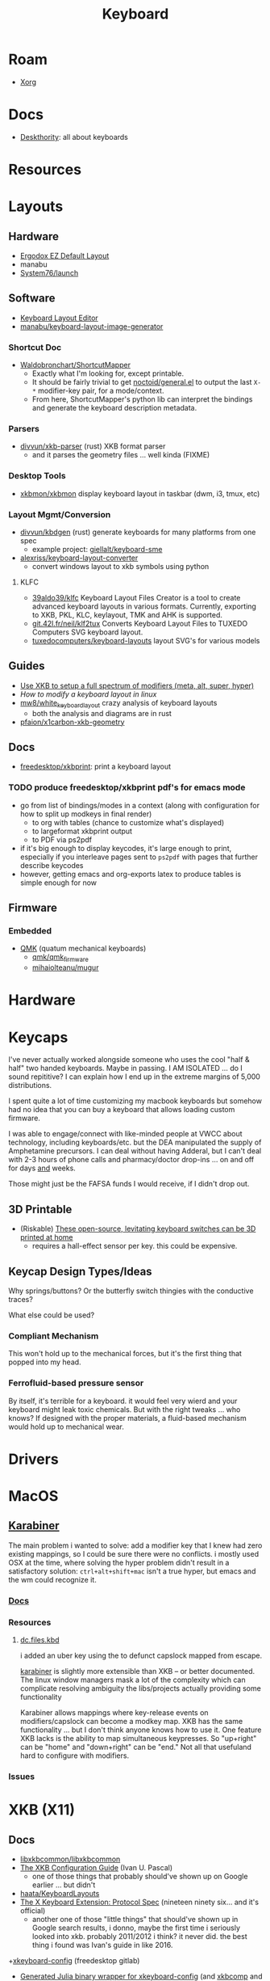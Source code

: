 :PROPERTIES:
:ID:       3d2330da-5a95-408a-b940-7d2b3b0c7fb2
:END:
#+TITLE: Keyboard
#+DESCRIPTION: Info on keyboards, whether x11/wayland or software/hardware or just docs
#+TAGS:



* Roam
+ [[id:8c6d7cdd-74af-4307-b1df-8641752a1c9f][Xorg]]

* Docs
+ [[https://deskthority.net/wiki/][Deskthority]]: all about keyboards

* Resources

* Layouts

** Hardware
+ [[https://configure.zsa.io/ergodox-ez/layouts/default/latest/0][Ergodox EZ Default Layout]]
+ manabu
+ [[https://github.com/system76/launch/blob/master/pcb-lite-iso/launch-lite-iso.kicad_prl][System76/launch]]

** Software
+ [[https://www.keyboard-layout-editor.com][Keyboard Layout Editor]]
+ [[github:manabu/keyboard-layout-image-generator][manabu/keyboard-layout-image-generator]]

*** Shortcut Doc

+ [[https://github.com/waldobronchart/ShortcutMapper][Waldobronchart/ShortcutMapper]]
  - Exactly what I'm looking for, except printable.
  - It should be fairly trivial to get [[https://github.com/noctuid/general.el][noctoid/general.el]] to output the last
    =X-*= modifier-key pair, for a mode/context.
  - From here, ShortcutMapper's python lib can interpret the bindings and
    generate the keyboard description metadata.

*** Parsers

+ [[github:divvun/xkb-parser][divvun/xkb-parser]] (rust) XKB format parser
  - and it parses the geometry files ... well kinda (FIXME)

*** Desktop Tools

+ [[https://github.com/xkbmon/xkbmon][xkbmon/xkbmon]] display keyboard layout in taskbar (dwm, i3, tmux, etc)

*** Layout Mgmt/Conversion

+ [[https://github.com/divvun/kbdgen][divvun/kbdgen]] (rust) generate keyboards for many platforms from one spec
  - example project: [[github:giellalt/keyboard-sme][giellalt/keyboard-sme]]
+ [[github:alexriss/keyboard-layout-converter][alexriss/keyboard-layout-converter]]
  - convert windows layout to xkb symbols using python

**** KLFC

+ [[https://github.com/39aldo39/klfc][39aldo39/klfc]] Keyboard Layout Files Creator is a tool to create advanced
  keyboard layouts in various formats. Currently, exporting to XKB, PKL, KLC,
  keylayout, TMK and AHK is supported.
+ [[https://git.42l.fr/neil/klf2tux][git.42l.fr/neil/klf2tux]] Converts Keyboard Layout Files to TUXEDO Computers SVG
  keyboard layout.
+ [[https://github.com/tuxedocomputers/keyboard-layouts][tuxedocomputers/keyboard-layouts]] layout SVG's for various models

** Guides
+ [[https://emacsnotes.wordpress.com/2022/10/30/use-xkb-to-setup-full-spectrum-of-modifiers-meta-alt-super-and-hyper-for-use-with-emacs/][Use XKB to setup a full spectrum of modifiers (meta, alt, super, hyper)]]
+ [[How to modify a keyboard layout in Linux][How to modify a keyboard layout in linux]]
+ [[https://emacsnotes.wordpress.com/2022/10/30/use-xkb-to-setup-full-spectrum-of-modifiers-meta-alt-super-and-hyper-for-use-with-emacs/][mw8/white_keyboard_layout]] crazy analysis of keyboard layouts
  - both the analysis and diagrams are in rust
+ [[https://github.com/pfaion/x1carbon-xkb-geometry][pfaion/x1carbon-xkb-geometry]]

** Docs
+ [[github:freedesktop/xkbprint][freedesktop/xkbprint]]: print a keyboard layout

*** TODO produce freedesktop/xkbprint pdf's for emacs mode
+ go from list of bindings/modes in a context (along with configuration for how
  to split up modkeys in final render)
  - to org with tables (chance to customize what's displayed)
  - to largeformat xkbprint output
  - to PDF via ps2pdf
+ if it's big enough to display keycodes, it's large enough to print, especially
  if you interleave pages sent to =ps2pdf= with pages that further describe
  keycodes
+ however, getting emacs and org-exports latex to produce tables is simple
  enough for now

** Firmware
*** Embedded
+ [[https://docs.qmk.fm/#/newbs][QMK]] (quatum mechanical keyboards)
  - [[github:qmk/qmk_firmware][qmk/qmk_firmware]]
  - [[github:mihaiolteanu/mugur][mihaiolteanu/mugur]]
    
* Hardware

* Keycaps

#+begin_example text

I've never actually worked alongside someone who uses the cool "half & half" two
handed keyboards. Maybe in passing. I AM ISOLATED ... do I sound repititive? I
can explain how I end up in the extreme margins of 5,000 distributions.

I spent quite a lot of time customizing my macbook keyboards but somehow had no
idea that you can buy a keyboard that allows loading custom firmware.

I was able to engage/connect with like-minded people at VWCC about technology, including
keyboards/etc. but the DEA manipulated the supply of Amphetamine precursors. I
can deal without having Adderal, but I can't deal with 2-3 hours of phone calls
and pharmacy/doctor drop-ins ... on and off for days _and_ weeks.

Those might just be the FAFSA funds I would receive, if I didn't drop out.

#+end_example

** 3D Printable
+ (Riskable) [[https://3dprintingindustry.com/news/these-open-source-levitating-keyboard-switches-can-be-3d-printed-at-home-202645/][These open-source, levitating keyboard switches can be 3D printed at home]]
  - requires a hall-effect sensor per key. this could be expensive.
** Keycap Design Types/Ideas

Why springs/buttons? Or the butterfly switch thingies with the conductive
traces?

What else could be used?

*** Compliant Mechanism

This won't hold up to the mechanical forces, but it's the first thing that
popped into my head.

*** Ferrofluid-based pressure sensor
By itself, it's terrible for a keyboard. it would feel very wierd and your
keyboard might leak toxic chemicals. But with the right tweaks ... who knows?
If designed with the proper materials, a fluid-based mechanism would hold up to
mechanical wear.


* Drivers

* MacOS

**  [[https://karabiner-elements.pqrs.org/][Karabiner]]

The main problem i wanted to solve: add a modifier key that I knew had zero
existing mappings, so I could be sure there were no conflicts. i mostly used OSX
at the time, where solving the hyper problem didn't result in a satisfactory
solution: =ctrl+alt+shift+mac= isn't a true hyper, but emacs and the wm could
recognize it.

*** [[https://karabiner-elements.pqrs.org/docs/][Docs]]
*** Resources
**** [[https://github.com/dcunited001/dc.files.kbd][dc.files.kbd]]

i added an uber key using the to defunct capslock mapped from escape.

[[https://karabiner-elements.pqrs.org/][karabiner]] is slightly more extensible than XKB -- or better documented. The
linux window managers mask a lot of the complexity which can complicate
resolving ambiguity the libs/projects actually providing some functionality

Karabiner allows mappings where key-release events on modifiers/capslock can
become a modkey map. XKB has the same functionality ... but I don't think anyone
knows how to use it. One feature XKB lacks is the ability to map simultaneous
keypresses. So "up+right" can be "home" and "down+right" can be "end." Not all
that usefuland hard to configure with modifiers.

*** Issues

* XKB (X11)
:PROPERTIES:
:ID:       ee958185-81f4-42bd-abd0-5ad1801deeca
:END:

** Docs
+ [[https://github.com/xkbcommon/libxkbcommon][libxkbcommon/libxkbcommon]]
+ [[https://people.freedesktop.org/~alanc/input/XKB-Config.html][The XKB Configuration Guide]] (Ivan U. Pascal)
  - one of those things that probably should've shown up on Google earlier
    ... but didn't
+ [[https://github.com/haata/KeyboardLayouts/tree/master][haata/KeyboardLayouts]]
+ [[https://www.x.org/docs/XKB/XKBproto.pdf][The X Keyboard Extension: Protocol Spec]] (nineteen ninety six... and it's official)
  - another one of those "little things" that should've shown up in Google
    search results, i donno, maybe the first time i seriously looked into xkb.
    probably 2011/2012 i think? it never did. the best thing i found was Ivan's
    guide in like 2016.
+[[https://gitlab.freedesktop.org/xkeyboard-config/xkeyboard-config][xkeyboard-config]] (freedesktop gitlab)
   - [[https://github.com/JuliaBinaryWrappers/Xorg_xkeyboard_config_jll.jl][Generated Julia binary wrapper for xkeyboard-config]] (and [[https://github.com/JuliaBinaryWrappers/Xorg_xkbcomp_jll.jl][xkbcomp]] and so on)

** Resources
+ [[https://www.reddit.com/r/linux/comments/1ydiu7/howto_different_xkb_config_for_only_certain/][Howto: Different xkb config for only certain attached evdev keyboards]]
+ [[https://www.reddit.com/r/linux/comments/ttj6yo/comment/i2y7xhi/?utm_source=share&utm_medium=web2x&context=3][r/linux comment(s) describing what's wrong with X11 input handling]]
+ XKB layout template generator: [[https://gitlab.freedesktop.org/whot/xkblayout][gitlab.freedesktop.org/whot/xkblayout]]
  - [[https://who-t.blogspot.com/2020/09/user-specific-xkb-configuration-putting.html][User-specific XKB configuration generation]]

** Issues
*** identifier for =ctrl:swapcaps_hyper= renamed to =ctrl:hyper_capscontrl=

+ [[https://gitlab.freedesktop.org/xkeyboard-config/xkeyboard-config/-/issues/344]['Hyper' symbol options behave inconsistently]] (it references: [[https://gitlab.freedesktop.org/xkeyboard-config/xkeyboard-config/-/issues/344][#344]])
  - the old =swapcaps_hyper= name still works, since it's defined in
    =rules/compat/variantsMapping.lst=

#+begin_src c
// Swap the functions of the CapsLock key and the left Ctrl key,.
// but make the Ctrl key a 'Hyper' modifier.
partial modifier_keys.xkb_symbols "swapcaps_hyper" {
    replace key <CAPS> { [ Control_L ] };
    replace key <LCTL> { [ Hyper_L ] };
    modifier_map Control { <CAPS> };
    modifier_map Mod3 { <LCTL> };
}
#+end_src

*** Dependencies for guix show =libxkbcommon=
+ it looks like both Arch and Guix use libxkbcommon (1.5.0, 1.3.0 respectively)
  - =xkeyboard-config= provides the configs
+ libxkbcommon depends on =xkeyboard-config= for keymap data




* XKB Common
** Docs
+ [[https://github.com/xkbcommon/libxkbcommon][xkbcommon/libxkbcommon]] see the [[https://github.com/xkbcommon/libxkbcommon/blob/master/doc/][doc]] directory

** Resources

+ [[https://wayland-book.com/seat/xkb.html][A wayland-book section on XKB Common]]

*** X11/Wayland Integration

+ This [[https://unix.stackexchange.com/a/355428][s/o answer]] describes how different compositors handle keymaps in wayland.

*** Python

+ [[github:sde1000/python-xkbcommon][sde1000/python-xkbcommon]]
+ [[github:sde1000/python-xkbregistry][sde1000/python-xkbregistry]]
+ [[https://github.com/abo-abo/xkb-indicator][abo-abo/xkb-indicator]] a utility to provide xkb status for a GTK panel

*** Registry and evdev

+ Debian [[https://packages.debian.org/sid/main/libxkbregistry-dev][libxkbregistry-dev]]
+ [[https://github.com/xkbcommon/libxkbcommon/issues/123][xkbcommon/libxkbcommon#123]] this discusses adding an API for the evdev.xml
  registry
+ See [[https://github.com/xkbcommon/libxkbcommon/blob/eafd3aceca97d4984070115ec67f639b045b0d65/doc/user-configuration.md#discoverable-layouts][discoverable layouts]] in user-configuration.md

** Config

*** General

The bad news is that each program that handles keyboard input in a different way
needs to be configured in its own way.

+ So.... KDE, xwayland, etc must necessarily handle input differently. KDE may
  propagate changes to XWayland.
+ This makes keyboard config changes kinda delicate: when updating the keyboard,
  you need to ensure that all consumers of the keyboard configuration are
  updated. This further complicates configuration of programs like =fcitx= and
  =moz=.


*** XWayland

Use =setxkbmap=

*** evdev.xml

The =evdev.lst= and =evdev.xml= files historically provided a registry for
X11. They are a PITA to deal with:

+ Most X11 GUI tools hide much of the details from you -- like providing the
  =evdev.xml= descriptions instead of the actual X11/XKB =option= ID's, which
  makes it a nuissance to figure out what keyboard options you need when you
  invoke =setxkbmap=.
+ They also don't expect to find anything in =XDG= paths, nor do they give you
  any options for adding to paths they search. As issue #123 mentions,
  =evdev.xml= is hardcoded.
+ Editing =evdev.xml= requires =sudo=, is prone to typos and quite often your
  changes get erased by package updates.
+ From what I infer from years of using XKB, there just haven't been many tools
  available for generating the XML. It's always been something I did by hand.

*** XDG

See [[https://github.com/xkbcommon/libxkbcommon/blob/master/doc/user-configuration.md][user_configuration.md]] for main overview. The main configuration location is
=~/.config/xkb=, but other paths are fine.

**** Include Paths


*** KDE (Garuda)

+ [[https://bugs.kde.org/show_bug.cgi?id=447206][Bug #447206]]
+ [[Support XKB_CONTEXT_NO_SECURE_GETENV flag ][KWin!3402]]
+ [[https://bugs.kde.org/show_bug.cgi?id=432818][Bug #432818]] i updated with information

**** Misc

***** Check logs to see whether keyboard is loaded

Useful logs at =.local/share/sddm/wayland-session.log=.

See Bug #447206. the author places this in
=.config/plasma-workspace/env/setkeymap.sh=

#+begin_src sh
export QT_LOGGING_RULES="kwin_*.debug=true"
export XKB_LOG_VERBOSITY=10
export KWIN_XKB_DEFAULT_KEYMAP=yes
export XKB_DEFAULT_LAYOUT=mylayout
#+end_src


**** FCITX

The doc has fairly comprehensive information about how xkbcommon works with
other tools.

+ Their docs indicate to select a single keyboard layout under "virtual
  keyboards" but imply that this is one method that works (I think for setting
  the input method for all KWin Wayland apps and all apps managed under KWin's
  managed XWayland server)

***** Misc Info

XWayland apps will already need some shared launch scripts that set the
environment for them. the following variables need to be set:

+ XMODIFIERS :: @im=fcitx
+ GTK_IM_MODULE :: not set
+ QT_IM_MODULE :: not set
+ SDL_IM_MODULE :: not set

#+begin_quote
Unlike X11, there is no generic way to set XKB layout to compositor, which means
it can only be implemented for every individual desktop. Right now, Fcitx
managed layout only works for KDE Plasma.

As for non-KDE desktop, in order to make this "semi" work you'll need to ensure
following:

    The system layout in the group should be the same as the actual xkb layout
    you configured for the compositor.  Configure only one layout.  If you need
    other layout for text typing (e.g. Arabic), just add them to the Fcitx. As
    long as the key is forwarded to fcitx, it should work.
#+end_quote

+ In KDE Input Method, it will say "Not Available" if you can't load the keyboard

#+begin_quote
Use "Virtual keyboard" KCM to launch fcitx5. This is required to use text-input
protocol. If you launch fcitx this way, make sure you do not use "restart" in
the tray menu, since the socket passed from KWin can not be reused with the
newly restarted fcitx.
#+end_quote

***** fcitx5-config-qt

The logic in this app depends on:

Region/language configured in KDE

+ for example, I'm only seeing =io= keyboards, even though i've set them up to
  be registered as a separate =io= language/region. I'm still trying to figure
  this one out.

The system and user =evdev.xml=. If your =~/.config/xkb/rules/evdev.xml= is
invalid -- and apparently if any =evdev.xml= in =~/.config/xkb= is invaid --
then you'll see this output when starting =/usr/bin/fcitx5/=. changing the name
of =evdev.xml= will prevent only the second output: it still recognizes
/something/ in this directory.

#+begin_quote
I2023-09-20 20:24:02.097978 inputmethodmanager.cpp:198] Found 4 input method(s) in addon keyboard
*I2023-09-20 20:24:02.098026 inputmethodmanager.cpp:117] No valid input method group in configuration. Buildinga default one*
I2023-09-20 20:24:02.105048 instance.cpp:366] Items in Default: [InputMethodGroupItem(keyboard-us,layout=)]
I2023-09-20 20:24:02.105084 instance.cpp:371] Generated groups: [Default]*
I2023-09-20 20:24:02.115670 addonmanager.cpp:193] Loaded addon kimpanel
I2023-09-20 20:24:02.115866 addonmanager.cpp:193] Loaded addon virtualkeyboard
#+end_quote

*** Sway


** xkbcommon

Notes on the code

*** xkbregistry

**** Contexts

According to the =xkbregistry= docs & code, when a client application loads the
registry it constructs a context that organizes the include paths. See comments
in =xkbregistry.h= about context and the implementation/

There are two other relevant contexts outside of xkbcommon, which are unrelated
... but maybe relevant, as I still need to read the source

+ The [[https://wayland.app/protocols/][wayland-protocols]] input context: [[https://wayland.app/protocols/input-method-unstable-v1][zwp_input_method_context_v1]]
+ The fcitx5: [[https://fcitx-im.org/wiki/Basic_concept#Input_Context][Input Context]]

** xkbcli

The main bin shipped with packages is =xkbcli=

*** Search the xkbregistry =xkbcli list=

List user customizations. It tells you if it can't parse your config.

#+begin_src sh
xkbcli list --skip-default-paths $XKB
#+end_src

Use =yq= to process the output.

#+name: xkbcli_all
#+begin_src sh :results output code silent
xkbcli list --skip-default-paths | yq '.'
#+end_src

=to_entries= doesn't mix well with the syntax. I'm [[bad][not the only one]] that can't
figure this out ... I got close. There are also no mentions of zip, though it's
probably not that hard.

#+begin_src jq :results output code :stdin xkbcli_all :compact yes
. | to_entries | map({(.key): (.value | length)})
#+end_src

#+RESULTS:
#+begin_src jq
[{"models":191},{"layouts":592},{"option_groups":21}]
#+end_src

**** Babel Setup

+ setq-local doesn't work.
+ regardless of whether it's local, it's only calling yq (only jq)
+ in any case, you can just pipe to =yq '.' -y= and now it's json

#+begin_src emacs-lisp
;;
(setq jq-interactive-command "jq"
      jq-interactive-font-lock-mode #'json-mode
      jq-interactive-default-options "")
;; (setq jq-interactive-command "yq"
;;       jq-interactive-font-lock-mode #'yaml-mode
;;       jq-interactive-default-options "--yaml-roundtrip")
#+end_src

Error

#+begin_quote
jq: Unknown option -y
Use jq --help for help with command-line options,
or see the jq manpage, or online docs  at https://jqlang.github.io/jq
#+end_quote

*** Compiling a keymap

**** RMLVO

Specify the XKB-specific options until you get output that looks right. With
=--rmlvo= it won't check the keymap.

RMLVO parameters

#+begin_src sh :results none :noweb-ref rmlvo_us :eval never
xmodel="pc(pc105)"
xlayout=us
xrules=evdev
xvariant="altgr-intl"
xoptions='lv3:menu_switch,ctrl:hyper_capscontrol,lv3:ralt_alt'
#+end_src

Dump RMLVO

#+begin_src sh :results output code :noweb yes
<<rmlvo_us>>

xkbcli compile-keymap \
       --model=$xmodel \
       --rules=$xrules \
       --layout=$xlayout \
       --variant=$xvariant \
       --options=$xoptions \
       --rmlvo # --verbose
#+end_src

#+RESULTS:
#+begin_src sh
rules: "evdev"
model: "pc(pc105)"
layout: "us"
variant: "altgr-intl"
options: "lv3:menu_switch,ctrl:hyper_capscontrol,lv3:ralt_alt"
#+end_src

To see just the warnings:

#+begin_src sh
xkbcli compile-keymap \
       --verbose \
       --rules evdev \
       --model pc105 \
       --layout io 1>/dev/null
#+end_src

**** Where to place the keymap

 it might be that xkbcommon doesn't make any assumptions about where you put the
 compiled output. In wayland, the client applications deal with far more
 keyboard handling ... (which means i'm not looking forward to getting moz/fcitx
 to work on 7 different window managers)

Some of the tests provide more information, but they don't indicate what
consumes the =xkbcli= output.

+ filecomp.c this references a bunch of test data to catch parse errors, etc.
+ there are a few python tests that act as higher level integration tests


*** Determining whether changes are effective

Options that aren't recognized will result in errors (warnings basically)
telling you which ones are ignored.

If the keymap is compiling, then you can diff it. Remove the variants in one
invocation and diff the files.

#+begin_src sh

files=(novariants variants)
xoptions=("''" "lv3:menu_switch,ctrl:hyper_capscontrol,lv3:ralt_alt")
xmodel="pc(pc105)"
xrules=evdev
xlayout=us

indices=(0 1)
# imax=$((${#xoptions[@]} - 1)) ... jesus christ
iseq=$(seq 0 $((${#xoptions[@]} - 1))) # godamit
for i in  $indices ; do
    xkbcli compile-keymap \
           --model=$xmodel \
           --rules=$xrules \
           --layout=$xlayout \
           --variant=$xvariant \
           --options=${xoptions[$i]} \
        | grep -i mod > "/tmp/xkb/${files[$i]}"
done
#+end_src

Then =diff /tmp/xkb/*variants=

*** xkbcommon config explainer

#+begin_src sh :results output file :file img/xkb-configuration.svg
dot -Tsvg /data/ecto/sway/keyboard/libxkbcommon/doc/diagrams/xkb-configuration.dot
#+end_src

#+RESULTS:
[[file:img/xkb-configuration.svg]]

** Issues

*** Include Paths

**** Load Order

I misinterpreted a thing.

#+begin_quote
This one has the highest priority for user config, so if you distro-hop
and this path is used, no keyboards for you. Assume =$XKB= is this directory.
#+end_quote

... nevermind this is totally not correct. The =--include=~/.xkb= is redundant
And it also doesn't expand tildas.

#+begin_src sh
xkbcli compile-keymap --include-defaults --include="~/.xkb" \
       --model="pc(pc105)" \
       --rmlvo --verbose
#+end_src

Testing with the above script gives this output:

#+begin_quote
xkbcommon: DEBUG: Include path added: /home/dc/.config/xkb
xkbcommon: DEBUG: Include path added: /home/dc/.xkb
xkbcommon: DEBUG: Include path failed: /etc/xkb (No such file or directory)
xkbcommon: DEBUG: Include path added: /usr/share/X11/xkb
xkbcommon: DEBUG: Include path failed: ~/.xkb (No such file or directory)
rules: "evdev"
model: "pc(pc105fdsa)"
layout: "us"
variant: ""
options: ""
#+end_quote


*** Changes to variant names

Prefer colons instead of parens. The parens are deprecated.

+ =level3(ralt_alt)= should be =lv3:ralt_alt=
+ =ctrl:swapcaps_hyper= should be =ctrl:hyper_capscontrl=

** Development

The repo docs are setup around building/developing xkb.

You'll need tools like:

+ meson
+ doxygen
+ afl afl-utils :: this is built on top of other compilers like clang/gcc and
  instruments a built program with debugging symbols that facilitate fuzzing
+ clang14 llvm14 :: these are required by the =fuzz= meson build for
  =afl-clang-fast=. On arch, the package for AFL tool is built to require
  clang14 and llvm14

*** Fuzzing keyboard format

=libxkbcommon= includes utilitize to fuzz the imput format.

#+begin_quote
The xkb geometry files aren't supported in wayland by xkbcommon,
but they do still ship with X11. I would like to take those definitions and
include metadata to build SVG's for keymaps ... eventually.

Thus, I'm interested in finally cracking the XKB code... so I guess i'll be
taking this detour.
#+end_quote

To run the fuzzer, you need to setup the project build. When you run it for the
first time, it generates =fuzz/build= which is a Meson build dependent on the
root project's build definitions. You'll have to blow =fuzz/build= away and
restart after running =meson setup build=.

The first failure is at =Checking core_pattern...=

The tool may fail if =/proc/sys/kernel/core_pattern= is set to dump to an
external tool. Save the current value of the file, then follow AFL's
instructions to set it to =core=.

The next failure is at =Validating target binary...= and =afl-fuzz= reports the
binary is not instrumented. I looked at the symbols in =fuzz/build/fuzz-keymap=
using =elf-mode=, but didn't see anything obvious. For this task, the
dynamically linked libraries should need to be instrumented for fuzzing. The
fuzzing target only includes =config.h= or =xkbcommon/xkbcommon.h=.

I probably need to rebuild the =fuzz/build= target, but there could still be a
few issues:

+ =clang14= and =llvm14= weren't installed when the =afl= package was built. the
  absence may change the build for =afl= ... maybe
+ Cleaning out the build artifacts and restarting from scratch may do the
  trick. its not clear how meson/ninja would invalidate older build artifacts
  for differential builds, esp if it's clang14 that's changed and some build
  config artifacts were dynamically generated with the wrong values.
+ I don't know anything about meson/ninja, so if it's only generating /some/ of
  the req. references to llvm14 in places, then it would be hard for me to
  tell. There doesn't seem to be a =meson clean= task, so ... I donno.

xkbcommon's fuzzer isn't intended to be widely used, so it may be intended to
build on a system where only llvm14 is present. I checked and the yay package
doesn't relink =clang= to =clang14=, but it's hard to know ... so this is where
I stop lol.

... ahhh and meson includes =.gitignore= in the =build= directory it generates,
which is why I couldn't determine the projects' file delta. my
=project-find-file= must take these into account.

* Loadkeys
:PROPERTIES:
:ID:       f5ab9438-334c-4e39-a26e-7200a5ee30a0
:END:

** Docs

+ man loadkeys :: loads the kernel keymap for the console(s)
+ man dumpkeys :: dumps the kernel keymap
+ man keymaps :: actually explains wtf to do

as usual, the answer to pretty much everything for hackers: just use startx or
don't use a window manager. start your apps from the console like a real
man. compile patched libsixel ... it'll put some hair on your chest. X11 is
where all your problems start ... until wayland. i'm not a hacker, but no person
serious about securing their setup would use a window manager on their main,
regardless of whether its windows/macos/linux. way too much exposure.

either i didn't find loadkeys or when it did, i lacked sufficient understanding
of the abstractions in linux to remember it ... probably didn't know it was
console-specific.

** Resources
+ [[https://www.emacswiki.org/emacs/LoadKeys][EmacsWiki]]
+ [[https://wiki.archlinux.org/title/Linux_console/Keyboard_configuration][Linux Console Keyboard Config]]
+ [[https://boxmatrix.info/wiki/Property:setkeycodes][https://boxmatrix.info/wiki/Property:setkeycodes]]
** Issues
*** Finding includes/configs/keymaps

Do a =find $keymaps -name includes -type d= to find the includes, which are
analogous to the X11 includes like =caps:hyper= or =ctrl:hyper_capscontrol=

+ on traditional systems :: /usr/share/kbd/keymaps
+ on guix systems :: /run/current-system/profile/share/keymaps

*** Updates


*** Getting key codes

the command needs to be run like =setkeycodes $scancode $keycode=.

+ showkey -s :: get the scan code
+ showkey -k :: get the key code



*** Generating Configs

* Window Managers
** [[id:39e14ffe-75c9-49e6-b852-6c492c4ee3e0][KDE]]

** [[id:7bb87626-77c3-4577-ace4-40b791202f4e][Gnome]]
+ [[https://help.gnome.org/users/gnome-help/stable/keyboard-layouts.html.en][Use alternative keyboard layouts]]

* [[id:f92bb944-0269-47d4-b07c-2bd683e936f2][Wayland]]

* Issues
